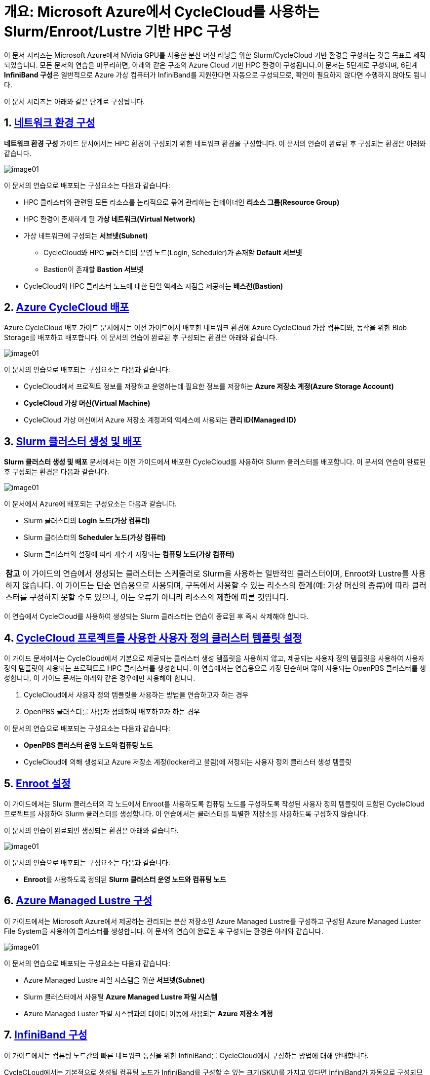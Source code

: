 = 개요: Microsoft Azure에서 CycleCloud를 사용하는 Slurm/Enroot/Lustre 기반 HPC 구성

이 문서 시리즈는 Microsoft Azure에서 NVidia GPU를 사용한 분산 머신 러닝을 위한 Slurm/CycleCloud 기반 환경을 구성하는 것을 목표로 제작되었습니다. 모든 문서의 연습을 마무리하면, 아래와 같은 구조의 Azure Cloud 기반 HPC 환경이 구성됩니다.이 문서는 5단계로 구성되며, 6단계 **InfiniBand 구성**은  일반적으로 Azure 가상 컴퓨터가 InfiniBand를 지원한다면 자동으로 구성되므로, 확인이 필요하지 않다면 수행하지 않아도 됩니다.

이 문서 시리즈는 아래와 같은 단계로 구성됩니다.

== 1. link:./01_vnet_subnet_bastion.adoc[네트워크 환경 구성]

**네트워크 환경 구성** 가이드 문서에서는 HPC 환경이 구성되기 위한 네트워크 환경을 구성합니다. 이 문서의 연습이 완료된 후 구성되는 환경은 아래와 같습니다.

image:./images/00/01/image01.png[]

이 문서의 연습으로 배포되는 구성요소는 다음과 같습니다:

* HPC 클러스터와 관련된 모든 리소스를 논리적으로 묶어 관리하는 컨테이너인 **리소스 그룹(Resource Group)**
* HPC 환경이 존재하게 될 **가상 네트워크(Virtual Network)**
* 가상 네트워크에 구성되는 **서브넷(Subnet)**
** CycleCloud와 HPC 클러스터의 운영 노드(Login, Scheduler)가 존재할 **Default 서브넷**
** Bastion이 존재할 **Bastion 서브넷**
* CycleCloud와 HPC 클러스터 노드에 대한 단일 액세스 지점을 제공하는 **배스천(Bastion)**

== 2. link:./02_cyclecloud_storage.adoc[Azure CycleCloud 배포]

Azure CycleCloud 배포 가이드 문서에서는 이전 가이드에서 배포한 네트워크 환경에 Azure CycleCloud 가상 컴퓨터와, 동작을 위한 Blob Storage를 배포하고 배포합니다. 이 문서의 연습이 완료된 후 구성되는 환경은 아래와 같습니다.

image:./images/00/02/image01.png[]

이 문서의 연습으로 배포되는 구성요소는 다음과 같습니다:

* CycleCloud에서 프로젝트 정보를 저장하고 운영하는데 필요한 정보를 저장하는 **Azure 저장소 계정(Azure Storage Account)**
* **CycleCloud 가상 머신(Virtual Machine)**
* CycleCloud 가상 머신에서 Azure 저장소 계정과의 액세스에 사용되는 **관리 ID(Managed ID)**

== 3. link:./03_slurm_cluster.adoc[Slurm 클러스터 생성 및 배포]

**Slurm 클러스터 생성 및 배포** 문서에서는 이전 가이드에서 배포한 CycleCloud를 사용하여 Slurm 클러스터를 배포합니다. 이 문서의 연습이 완료된 후 구성되는 환경은 다음과 같습니다.

image:./images/00/03/image01.png[]

이 문서에서 Azure에 배포되는 구성요소는 다음과 같습니다.

* Slurm 클러스터의 **Login 노드(가상 컴퓨터)**
* Slurm 클러스터의 **Scheduler 노드(가상 컴퓨터)**
* Slurm 클러스터의 설정에 따라 개수가 지정되는 **컴퓨팅 노드(가상 컴퓨터)**

|===
|**참고** 이 가이드의 연습에서 생성되는 클러스터는 스케줄러로 Slurm을 사용하는 일반적인 클러스터이며, Enroot와 Lustre를 사용하지 않습니다. 이 가이드는 단순 연습용으로 사용되며, 구독에서 사용할 수 있는 리소스의 한계(예: 가상 머신의 종류)에 따라 클러스터를 구성하지 못할 수도 있으나, 이는 오류가 아니라 리소스의 제한에 따른 것입니다.
|===

이 연습에서 CycleCloud를 사용하여 생성되는 Slurm 클러스터는 연습이 종료된 후 즉시 삭제해야 합니다.

== 4. link:./04_template.adoc[CycleCloud 프로젝트를 사용한 사용자 정의 클러스터 템플릿 설정]

이 가이드 문서에서는 CycleCloud에서 기본으로 제공되는 클러스터 생성 템플릿을 사용하지 않고, 제공되는 사용자 정의 템플릿을 사용하여 사용자 정의 템플릿이 사용되는 프로젝트로 HPC 클러스터를 생성합니다. 이 연습에서는 연습용으로 가장 단순하며 많이 사용되는 OpenPBS 클러스터를 생성합니다. 이 가이드 문서는 아래와 같은 경우에만 사용해야 합니다.

1. CycleCloud에서 사용자 정의 템플릿을 사용하는 방법을 연습하고자 하는 경우
2. OpenPBS 클러스터를 사용자 정의하여 배포하고자 하는 경우

이 문서의 연습으로 배포되는 구성요소는 다음과 같습니다:

* **OpenPBS 클러스터 운영 노드와 컴퓨팅 노드**
* CycleCloud에 의해 생성되고 Azure 저장소 계정(locker라고 불림)에 저정되는 사용자 정의 클러스터 생성 템플릿

== 5. link:./05_enroot.adoc[Enroot 설정]

이 가이드에서는 Slurm 클러스터의 각 노드에서 Enroot를 사용하도록 컴퓨팅 노드를 구성하도록 작성된 사용자 정의 템플릿이 포함된 CycleCloud 프로젝트를 사용하여 Slurm 클러스터를 생성합니다. 이 연습에서는 클러스터를 특별한 저장소를 사용하도록 구성하지 않습니다.

이 문서의 연습이 완료되면 생성되는 환경은 아래와 같습니다.

image:./images/00/05/image01.png[]

이 문서의 연습으로 배포되는 구성요소는 다음과 같습니다:

* **Enroot**를 사용하도록 정의된 **Slurm 클러스터 운영 노드와 컴퓨팅 노드**

== 6. link:./06_lustre.adoc[Azure Managed Lustre 구성]

이 가이드에서는 Microsoft Azure에서 제공하는 관리되는 분산 저장소인 Azure Managed Lustre를 구성하고 구성된 Azure Managed Luster File System을 사용하여 클러스터를 생성합니다. 이 문서의 연습이 완료된 후 구성되는 환경은 아래와 같습니다.

image:./images/00/06/image01.png[]

이 문서의 연습으로 배포되는 구성요소는 다음과 같습니다:

* Azure Managed Lustre 파일 시스템을 위한 **서브넷(Subnet)**
* Slurm 클러스터에서 사용될 **Azure Managed Lustre 파일 시스템**
* Azure Managed Luster 파일 시스템과의 데이터 이동에 사용되는 **Azure 저장소 계정**

== 7. link:./07_infiniBand.adoc[InfiniBand 구성]

이 가이드에서는 컴퓨팅 노드간의 빠른 네트워크 통신을 위한 InfiniBand를 CycleCloud에서 구성하는 방법에 대해 안내합니다. 

CycleCLoud에서는 기본적으로 생성될 컴퓨팅 노드가 InfiniBand를 구성할 수 있는 크기(SKU)를 가지고 있다면 InfiniBand가 자동으로 구성되므로, 사용해 수동으로 구성할 필요가 없으나, 이 문서에서는  Cloud-init을 사용하여 InfiniBand를 구성할 수 있는 방법을 설명합니다. 따라서, 이 문서의 내용은 참고용으로만 사용하되 수행하지 않아도 무방하며, 이 연습으로 특별히 생성되는 구성요소는 없습니다.